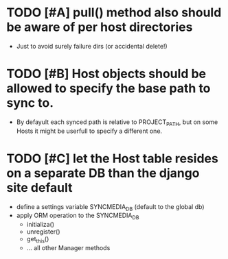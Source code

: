 * TODO [#A] pull() method also should be aware of per host directories
  - Just to avoid surely failure dirs (or accidental delete!)

* TODO [#B] Host objects should be allowed to specify the base path to sync to.
  - By defayult each synced path is relative to PROJECT_PATH, but on
    some Hosts it might be userfull to specify a different one.

* TODO [#C] let the Host table resides on a separate DB than the django site default
  + define a settings variable SYNCMEDIA_DB (default to the global db)
  + apply ORM operation to the SYNCMEDIA_DB
    - initializa()
    - unregister()
    - get_this()
    - ... all other Manager methods
